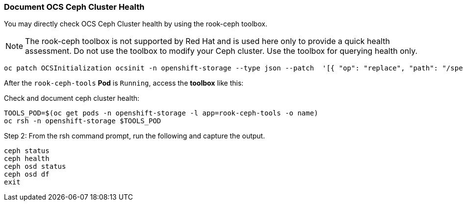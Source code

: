 
=== Document OCS Ceph Cluster Health

You may directly check OCS Ceph Cluster health by using the rook-ceph toolbox.

NOTE: The rook-ceph toolbox is not supported by Red Hat and is used here only to provide a quick health assessment. Do not use the toolbox to modify your Ceph cluster. Use the toolbox for querying health only.

[source,role="execute"]
----
oc patch OCSInitialization ocsinit -n openshift-storage --type json --patch  '[{ "op": "replace", "path": "/spec/enableCephTools", "value": true }]'
----

After the `rook-ceph-tools` *Pod* is `Running`, access the *toolbox* like this:

.Check and document ceph cluster health:
[source,role="execute"]
----
TOOLS_POD=$(oc get pods -n openshift-storage -l app=rook-ceph-tools -o name)
oc rsh -n openshift-storage $TOOLS_POD
----

.Step 2: From the rsh command prompt, run the following and capture the output.
[source,shell]
----
ceph status
ceph health
ceph osd status
ceph osd df
exit
----
